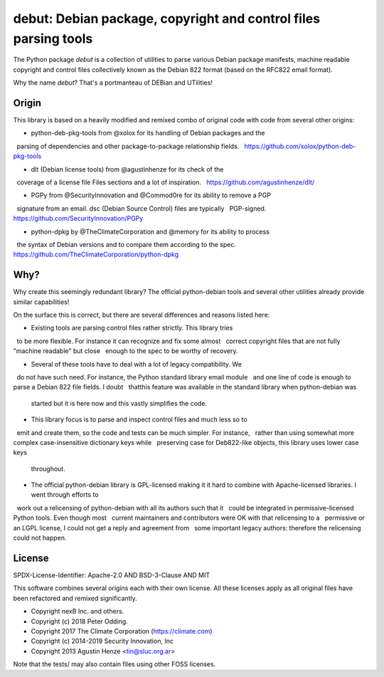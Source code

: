 debut: Debian package, copyright and control files parsing tools
================================================================

The Python package `debut` is a collection of utilities to parse various Debian
package manifests, machine readable copyright and control files collectively
known as the Debian 822 format (based on the RFC822 email format).

Why the name `debut`? That's a portmanteau of DEBian and UTilities!


Origin
------

This library is based on a heavily modified and remixed combo of original code
with code from several other origins:

- python-deb-pkg-tools from @xolox for its handling of Debian packages and the
  parsing of dependencies and other package-to-package relationship fields.
  https://github.com/xolox/python-deb-pkg-tools

- dlt (Debian license tools) from @agustinhenze for its check of the
  coverage of a license file Files sections and a lot of inspiration.
  https://github.com/agustinhenze/dlt/

- PGPy from @SecurityInnovation and @Commod0re for its ability to remove a PGP
  signature from an email. dsc (Debian Source Control) files are typically
  PGP-signed.
  https://github.com/SecurityInnovation/PGPy

- python-dpkg by @TheClimateCorporation and @memory for its ability to process
  the syntax of Debian versions and to compare them according to the spec.
  https://github.com/TheClimateCorporation/python-dpkg


Why?
----

Why create this seemingly redundant library? The official python-debian tools
and several other utilities already provide similar capabilities!

On the surface this is correct, but there are several differences and reasons
listed here:

- Existing tools are parsing control files rather strictly. This library tries
  to be more flexible. For instance it can recognize and fix some almost
  correct copyright files that are not fully "machine readable" but close
  enough to the spec to be worthy of recovery.

- Several of these tools have to deal with a lot of legacy compatibility. We
  do not have such need. For instance, the Python standard library email module
  and one line of code is enough to parse a Debian 822 file fields. I doubt
  thatthis feature was available in the standard library when python-debian was
  started but it is here now and this vastly simplifies the code.

- This library focus is to parse and inspect control files and much less so to
  emit and create them, so the code and tests can be much simpler. For instance,
  rather than using somewhat more complex case-insensitive dictionary keys while
  preserving case for Deb822-like objects, this library uses lower case keys
  throughout.

- The official python-debian library is GPL-licensed making it it hard to
  combine with Apache-licensed libraries. I went through efforts to
  work out a relicensing of python-debian with all its authors such that it
  could be integrated in permissive-licensed Python tools. Even though most
  current maintainers and contributors were OK with that relicensing to a
  permissive or an LGPL license, I could not get a reply and agreement from
  some important legacy authors: therefore the relicensing could not happen.


License
-------

SPDX-License-Identifier: Apache-2.0 AND BSD-3-Clause AND MIT

This software combines several origins each with their own license.
All these licenses apply as all original files have been refactored and remixed
significantly.

- Copyright nexB Inc. and others.
- Copyright (c) 2018 Peter Odding.
- Copyright 2017 The Climate Corporation (https://climate.com)
- Copyright (c) 2014-2019 Security Innovation, Inc
- Copyright 2013 Agustin Henze <tin@sluc.org.ar>

Note that the tests/ may also contain files using other FOSS licenses.